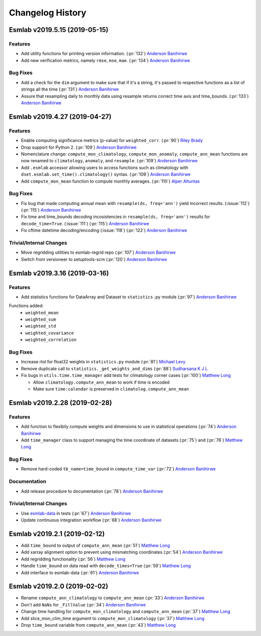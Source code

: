==================
Changelog History
==================


Esmlab v2019.5.15 (2019-05-15)
==============================

Features
--------

- Add utility functions for printing version information. (:pr:`132`) `Anderson Banihirwe`_
- Add new verification metrics, namely ``rmse``, ``mse``, ``mae``. (:pr:`134`) `Anderson Banihirwe`_

Bug Fixes
---------

-  Add a check for the ``dim`` argument to make sure that if it's a string,
   it's passed to respective functions as a list of strings all the time (:pr:`131`) `Anderson Banihirwe`_

- Assure that resampling daily to monthly data using resample returns correct
  time axis and time_bounds. (:pr:`133`) `Anderson Banihirwe`_


Esmlab v2019.4.27 (2019-04-27)
==============================

Features
--------

- Enable computing significance metrics (p-value) for ``weighted_corr``. (:pr:`90`) `Riley Brady`_
- Drop support for Python 2. (:pr:`109`) `Anderson Banihirwe`_
- Nomenclature change: ``compute_mon_climatology``, ``compute_mon_anomaly``, ``compute_ann_mean`` functions are now renamed to ``climatology``, ``anomaly``, and ``resample``. (:pr:`109`) `Anderson Banihirwe`_
- Add ``.esmlab`` accessor allowing users to access functions such as climatology with ``dset.esmlab.set_time().climatology()`` syntax. (:pr:`109`) `Anderson Banihirwe`_
- Add ``compute_mon_mean`` function to compute monthly averages.  (:pr:`110`) `Alper Altuntas`_


Bug Fixes
---------
- Fix bug that made computing annual mean with ``resample(ds, freq='ann')`` yield incorrect results. (:issue:`112`) (:pr:`115`) `Anderson Banihirwe`_
- Fix time and time_bounds decoding incosistencies in ``resample(ds, freq='ann')`` results for ``decode_time=True``. (:issue:`111`) (:pr:`115`) `Anderson Banihirwe`_
- Fix cftime datetime decoding/encoding (:issue:`118`) (:pr:`122`) `Anderson Banihirwe`_



Trivial/Internal Changes
-------------------------

- Move regridding utilities to esmlab-regrid repo (:pr:`107`) `Anderson Banihirwe`_
- Switch from versioneer to setuptools-scm (:pr:`120`) `Anderson Banihirwe`_


Esmlab v2019.3.16 (2019-03-16)
==============================

Features
--------

- Add statistics functions for DataArray and Dataset to ``statistics.py`` module (:pr:`97`) `Anderson Banihirwe`_

Functions added:
  - ``weighted_mean``
  - ``weighted_sum``
  - ``weighted_std``
  - ``weighted_covariance``
  - ``weighted_correlation``

Bug Fixes
---------

- Increase rtol for float32 weights in ``statistics.py`` module (:pr:`81`) `Michael Levy`_
- Remove duplicate call to ``statistics._get_weights_and_dims`` (:pr:`88`) `Sudharsana K J L`_
- Fix bugs in ``utils.time.time_manager`` add tests for climatology corner cases (:pr:`100`) `Matthew Long`_

  - Allow ``climatology.compute_ann_mean`` to work if time is encoded
  - Make sure ``time:calendar`` is preserved in ``climatolog.compute_ann_mean``


Esmlab v2019.2.28 (2019-02-28)
==============================

Features
---------

- Add function to flexibily compute weights and dimensions to use in statistical operations (:pr:`74`) `Anderson Banihirwe`_

- Add ``time_manager`` class to support managing the time coordinate of datasets (:pr:`75`) and (:pr:`76`) `Matthew Long`_


Bug Fixes
----------

- Remove hard-coded ``tb_name=time_bound`` in ``compute_time_var`` (:pr:`72`) `Anderson Banihirwe`_

Documentation
---------------

- Add release procedure to documentation (:pr:`78`) `Anderson Banihirwe`_


Trivial/Internal Changes
-------------------------

- Use `esmlab-data <https://github.com/NCAR/esmlab-data>`_ in tests (:pr:`67`) `Anderson Banihirwe`_
- Update continuous integration workflow (:pr:`68`) `Anderson Banihirwe`_



Esmlab v2019.2.1 (2019-02-12)
==============================

- Add ``time_bound`` to output of ``compute_ann_mean`` (:pr:`51`) `Matthew Long`_
- Add xarray alignment option to prevent using mismatching coordinates (:pr:`54`) `Anderson Banihirwe`_
- Add regridding functionality (:pr:`56`) `Matthew Long`_
- Handle ``time_bound`` on data read with ``decode_times=True`` (:pr:`59`) `Matthew Long`_
- Add interface to esmlab-data (:pr:`61`) `Anderson Banihirwe`_


Esmlab v2019.2.0 (2019-02-02)
==============================

- Rename ``compute_ann_climatology`` to ``compute_ann_mean`` (:pr:`33`) `Anderson Banihirwe`_
- Don't add ``NaNs`` for ``_FillValue`` (:pr:`34`) `Anderson Banihirwe`_
- Change time handling for ``compute_mon_climatology`` and ``compute_ann_mean`` (:pr:`37`) `Matthew Long`_
- Add slice_mon_clim_time argument to ``compute_mon_climatology`` (:pr:`37`) `Matthew Long`_
- Drop ``time_bound`` variable from ``compute_ann_mean`` (:pr:`43`) `Matthew Long`_



.. _`Alper Altuntas`: https://github.com/alperaltuntas
.. _`Anderson Banihirwe`: https://github.com/andersy005
.. _`Matthew Long`: https://github.com/matt-long
.. _`Michael Levy`: https://github.com/mnlevy1981
.. _`Riley Brady`: https://github.com/bradyrx
.. _`Sudharsana K J L`: https://github.com/sudharsana-kjl
